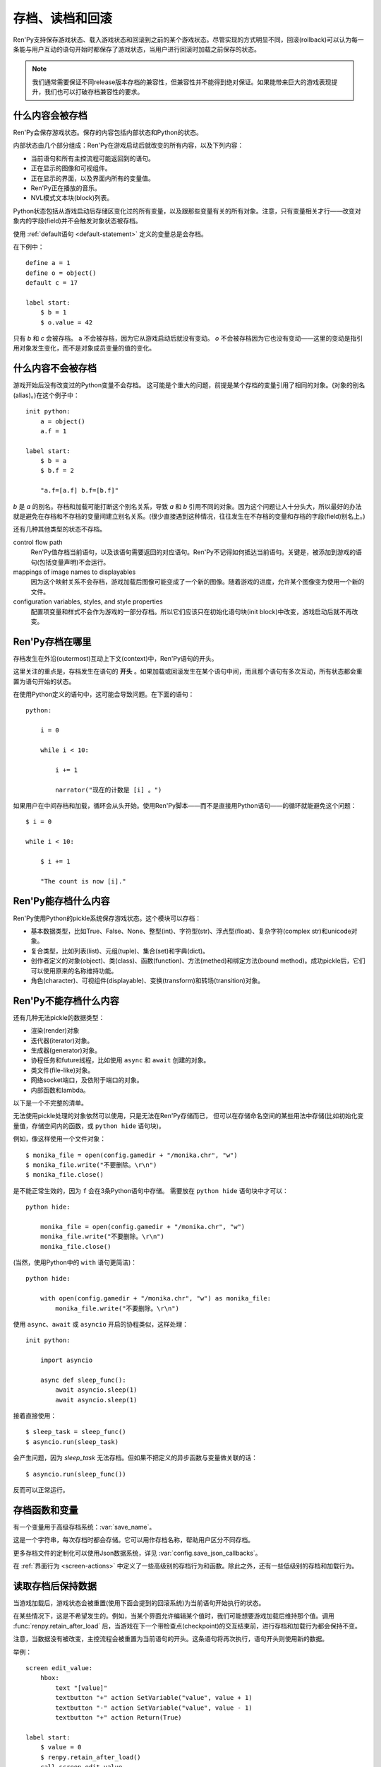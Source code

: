 .. _saving-loading-and-rollback:

=============================
存档、读档和回滚
=============================

Ren'Py支持保存游戏状态、载入游戏状态和回滚到之前的某个游戏状态。尽管实现的方式明显不同，回滚(rollback)可以认为每一条能与用户互动的语句开始时都保存了游戏状态，当用户进行回滚时加载之前保存的状态。

.. note::

  我们通常需要保证不同release版本存档的兼容性，但兼容性并不能得到绝对保证。如果能带来巨大的游戏表现提升，我们也可以打破存档兼容性的要求。

.. _what-is-saved:

什么内容会被存档
================

Ren'Py会保存游戏状态。保存的内容包括内部状态和Python的状态。

内部状态由几个部分组成：Ren'Py在游戏启动后就改变的所有内容，以及下列内容：

* 当前语句和所有主控流程可能返回到的语句。
* 正在显示的图像和可视组件。
* 正在显示的界面，以及界面内所有的变量值。
* Ren'Py正在播放的音乐。
* NVL模式文本块(block)列表。

Python状态包括从游戏启动后存储区变化过的所有变量，以及跟那些变量有关的所有对象。注意，只有变量相关才行——改变对象内的字段(field)并不会触发对象状态被存档。

使用 :ref:`default语句 <default-statement>` 定义的变量总是会存档。

在下例中：

::

    define a = 1
    define o = object()
    default c = 17

    label start:
        $ b = 1
        $ o.value = 42

只有 `b` 和 `c` 会被存档。 a 不会被存档，因为它从游戏启动后就没有变动。 `o` 不会被存档因为它也没有变动——这里的变动是指引用对象发生变化，而不是对象成员变量的值的变化。

.. _what-isnt-save:

什么内容不会被存档
==================

游戏开始后没有改变过的Python变量不会存档。
这可能是个重大的问题，前提是某个存档的变量引用了相同的对象。(对象的别名(alias)。)在这个例子中：

::

    init python:
        a = object()
        a.f = 1

    label start:
        $ b = a
        $ b.f = 2

        "a.f=[a.f] b.f=[b.f]"

`b` 是 `a` 的别名。存档和加载可能打断这个别名关系，导致
`a` 和 `b` 引用不同的对象。因为这个问题让人十分头大，所以最好的办法就是避免在存档和不存档的变量间建立别名关系。(很少直接遇到这种情况，往往发生在不存档的变量和存档的字段(field)别名上。)

还有几种其他类型的状态不存档。

control flow path
    Ren'Py值存档当前语句，以及该语句需要返回的对应语句。Ren'Py不记得如何抵达当前语句。关键是，被添加到游戏的语句(包括变量声明)不会运行。

mappings of image names to displayables
    因为这个映射关系不会存档，游戏加载后图像可能变成了一个新的图像。随着游戏的进度，允许某个图像变为使用一个新的文件。

configuration variables, styles, and style properties
    配置项变量和样式不会作为游戏的一部分存档。所以它们应该只在初始化语句块(init block)中改变，游戏启动后就不再改变。

.. _where-ren-py-saves:

Ren'Py存档在哪里
==================

存档发生在外沿(outermost)互动上下文(context)中，Ren'Py语句的开头。

这里关注的重点是，存档发生在语句的 **开头** 。如果加载或回滚发生在某个语句中间，而且那个语句有多次互动，所有状态都会重置为语句开始的状态。

在使用Python定义的语句中，这可能会导致问题。在下面的语句：

::

    python:

        i = 0

        while i < 10:

            i += 1

            narrator("现在的计数是 [i] 。")

如果用户在中间存档和加载，循环会从头开始。使用Ren'Py脚本——而不是直接用Python语句——的循环就能避免这个问题：

::

    $ i = 0

    while i < 10:

        $ i += 1

        "The count is now [i]."

.. _what-ren-py-can-save:

Ren'Py能存档什么内容
====================

Ren'Py使用Python的pickle系统保存游戏状态。这个模块可以存档：

* 基本数据类型，比如True、False、None、整型(int)、字符型(str)、浮点型(float)、复杂字符(complex str)和unicode对象。
* 复合类型，比如列表(list)、元组(tuple)、集合(set)和字典(dict)。
* 创作者定义的对象(object)、类(class)、函数(function)、方法(methed)和绑定方法(bound method)。成功pickle后，它们可以使用原来的名称维持功能。
* 角色(character)、可视组件(displayable)、变换(transform)和转场(transition)对象。

.. _cant-save:

Ren'Py不能存档什么内容
======================

还有几种无法pickle的数据类型：

* 渲染(render)对象
* 迭代器(iterator)对象。
* 生成器(generator)对象。
* 协程任务和future线程，比如使用 ``async`` 和 ``await`` 创建的对象。
* 类文件(file-like)对象。
* 网络socket端口，及依附于端口的对象。
* 内部函数和lambda。

以下是一个不完整的清单。

无法使用pickle处理的对象依然可以使用，只是无法在Ren'Py存储而已，
但可以在存储命名空间的某些用法中存储(比如初始化变量值，存储空间内的函数，或 ``python hide`` 语句块)。

例如，像这样使用一个文件对象：

::

    $ monika_file = open(config.gamedir + "/monika.chr", "w")
    $ monika_file.write("不要删除。\r\n")
    $ monika_file.close()

是不能正常生效的，因为 ``f`` 会在3条Python语句中存储。
需要放在 ``python hide`` 语句块中才可以：

::

    python hide:

        monika_file = open(config.gamedir + "/monika.chr", "w")
        monika_file.write("不要删除。\r\n")
        monika_file.close()
 
(当然，使用Python中的 ``with`` 语句更简洁)：

::

    python hide:

        with open(config.gamedir + "/monika.chr", "w") as monika_file:
            monika_file.write("不要删除。\r\n")

使用 ``async``、``await`` 或 ``asyncio`` 开启的协程类似，这样处理：

::

    init python:

        import asyncio

        async def sleep_func():
            await asyncio.sleep(1)
            await asyncio.sleep(1)

接着直接使用：

::

    $ sleep_task = sleep_func()
    $ asyncio.run(sleep_task)

会产生问题，因为 `sleep_task` 无法存档。但如果不把定义的异步函数与变量做关联的话：

::

    $ asyncio.run(sleep_func())

反而可以正常运行。

.. _save-functions:

存档函数和变量
============================

有一个变量用于高级存档系统：:var:`save_name`。

这是一个字符串，每次存档时都会存储。它可以用作存档名称，帮助用户区分不同存档。

更多存档文件的定制化可以使用Json数据系统，详见 :var:`config.save_json_callbacks`。

在 :ref:`界面行为 <screen-actions>` 中定义了一些高级别的存档行为和函数。除此之外，还有一些低级别的存档和加载行为。

.. function:: renpy.can_load(filename, test=False)

    如果 *filename* 作为存档槽已存在则返回True，否则返回False。

.. function:: renpy.copy_save(old, new)

    将存档 *old* 复制到存档 *new* 。(如果 *old* 不存在则不做任何事。)

.. function:: renpy.list_saved_games(regexp='.', fast=False)

    列出存档的游戏。每一个存档的游戏返回的一个元组中包含：

    - 存档的文件名。
    - 传入的extra_info。
    - 一个可视组件，存档的截屏。
    - 游戏时间戳，UNIX时代开始计算的秒数。

    `regexp`
        在列表中过滤文件名的正则表达式。

    `fast`
        若为True，返回文件名而不是元组。

.. function:: renpy.list_slots(regexp=None)

    返回一个非空存档槽的列表。如果 *regexp* 存在，只返回开头为 *regexp* 的槽位。列表内的槽位按照字符串排序(string-order)。

.. function:: renpy.load(filename)

    从存档槽 *filename* 加载游戏状态。如果文件加载成功，这个函数不会返回。

.. function:: renpy.newest_slot(regexp=None)

    返回最新(具有最近修改时间)存档槽的名称，如果没有(匹配的)存档则返回None。

    如果 *regexp* 存在，只返回开头为 *regexp* 的槽位。

.. function:: renpy.rename_save(old, new)

    将某个名为 *old* 的存档重命名为 *new* 。(如果 *old* 不存在则不做任何事。)

.. function:: renpy.save(filename, extra_info='')

    将游戏状态存档至某个存档槽。

    `filename`
        一个表示存档槽名称的字符串。
        这是个变量名，不要求与存档文件名严格对应。

    `extra_info`
        会保存在存档文件中的一个额外字符串。通常就是 :func:`save_name` 的值。

    :func:`renpy.take_screenshot()` 应该在这个函数之前被调用。

.. function:: renpy.slot_json(slotname)

    返回 *slotname* 的json信息，如果对应的槽位为空则返回None。

.. function:: renpy.slot_mtime(slotname)

    返回 *slotname* 的修改时间，如果对应的槽位为空则返回None。

.. function:: renpy.slot_screenshot(slotname)

    返回 *slotname* 使用的截屏，如果对应的槽位为空则返回None。

.. function:: renpy.take_screenshot(scale=None, background=False)

    执行截屏。截屏图像会被作为存档的一部分保存。

.. function:: renpy.unlink_save(filename)

    删除指定名称的存档。

.. _retaining-data-after-load:

读取存档后保持数据
=========================

当游戏加载后，游戏状态会被重置(使用下面会提到的回滚系统)为当前语句开始执行的状态。

在某些情况下，这是不希望发生的。例如，当某个界面允许编辑某个值时，我们可能想要游戏加载后维持那个值。调用 :func:`renpy.retain_after_load` 后，当游戏在下一个带检查点(checkpoint)的交互结束前，进行存档和加载行为都会保持不变。

注意，当数据没有被改变，主控流程会被重置为当前语句的开头。这条语句将再次执行，语句开头则使用新的数据。

举例：

::

    screen edit_value:
        hbox:
            text "[value]"
            textbutton "+" action SetVariable("value", value + 1)
            textbutton "-" action SetVariable("value", value - 1)
            textbutton "+" action Return(True)

    label start:
        $ value = 0
        $ renpy.retain_after_load()
        call screen edit_value

.. function:: renpy.retain_after_load()

    在当前语句和包含下一个检查点(checkpoint)的语句之间发生加载(load)时，保持数据。

.. _rollback:

回滚
========

回滚(rollback)允许用户将游戏恢复到之前的状态，类似流行应用程序中的“撤销/重做”系统。在回滚事件中，系统需要重点维护可视化和游戏变量，所以在创作游戏时有几点需要考虑。

.. _what-data-is-rolled-back:

什么数据会回滚
===============

回滚操作的作用范围包括，初始化阶段之后还可以改变的变量，以及通过那些变量访问的可恢复的对象。
粗略来说，就是在Ren'Py脚本中定义并创建的类的实例，比如列表、字典和集合。
在Python和Ren'Py中内部创建的数据通常都是不可恢复的。

进一步来看，在Ren'Py脚本运行时，脚本内部的Python存储区中对象，包括列表、字典和集合类型都会替换为可恢复的类型。
从以上类派生的类型也是可恢复的。:class:`renpy.Displayable` 派生的类也是可恢复的类。

为了使可恢复的对象使用起来更便利，Ren'Py会对脚本中找到的Python语句做如下修改：

* 原生的列表、字典和集合会自动转为可恢复的等效对象。
* 包含在其他语句中的列表、字典和集合也会自动转为可恢复的等效对象。
* 其他Python语法中，类似解包之类的操作，会创建列表、字典和集合的部分也会转为可恢复的等效对象。
  但是，函数和方法中带两个星号的入参(即根据额外关键词入参创建字典)并不会转为可恢复的对象。
* 不显示从其他任意类型派生的类，会自动从可恢复对象的类型派生。

除此之外：

* 可恢复类型的方法和操作中产生的列表、字典和集合类型会修改可恢复对象。
* 内建函数如果返回列表、字典和集合的，都会返回可恢复的等效对象。

直接调用Python代码一般都不会生成可恢复对象。
某些情况下，获得的对象可能不会参与回滚：

* 调用内建类型的方法，比如 str.split 方法。
* 使用导入的Python模块创建的对象，返回给Ren'Py。
  (例如，collections.defaultdict的实例不参与回滚。)
* Ren'Py的API返回的对象，除非文档另有说明。

如果以上数据需要参与回滚，需要对其进行转换。例如：

::

    # Ren'Py中的Python代码中调用list函数
    # 可以将不可恢复列表转为可恢复列表
    $ attrs = list(renpy.get_attributes("eileen"))

.. _supporting-rollback-and-roll-forward:

支持回滚和前向滚动
====================================

大多数Ren'Py语句自动支持回滚和前向滚动。如果直接调用 :func:`ui.interact` ，就需要自行添加对回滚和前向滚动的支持。可以使用下列结构实现：

::


    # 非回滚状态这项是None；或前向滚动时最后传入检查点的值。
    roll_forward = renpy.roll_forward_info()

    # 这里配置界面……

    # 与用户交互
    rv = ui.interact(roll_forward=roll_forward)

    # 存储互动结果。
    renpy.checkpoint(rv)

重点是，你的游戏在调用renpy.checkpoint后不与用户发生交互。(不然，用户可能无法回滚。)

.. function:: renpy.can_rollback()

    如果可以回滚则返回True。

.. function:: renpy.checkpoint(data=None)

    在当前语句设置一个能让用户回滚的检查点(checkpoint)。一旦调用这个函数，当前语句就不该再出现互动行为。

    `data`
        当游戏回滚时，这个数据通过 :func:`renpy.roll_forward_info()` 返回。

.. function:: renpy.get_identifier_checkpoints(identifier)

    从HistoryEntry对象中寻找rollback_identifier，返回需要的检查点(checkpoint)数量，并传入 :func:`renpy.rollback()` 以到达目标标识符(identifier)。如果标识符不在回滚历史中，返回None。

.. function:: renpy.in_rollback()

    游戏回滚过则返回True。

.. function:: renpy.roll_forward_info()

    在回滚中，返回这条语句最后一次执行时返回并应用于 :func:`renpy.checkpoint()` 的数据。如果超出滚回范围，则返回None。

.. function:: renpy.rollback(force=False, checkpoints=1, defer=False, greedy=True, label=None, abnormal=True)

    将游戏状态回滚至最后一个检查点(checkpoint)。

    `force`
        若为True，所有情况下都可以回滚。否则，在存储区、上下文(context)和配置(config)中启用时才能进行回滚。

    `checkpoints`
        通过renpy.checkpoint回滚的目标检查点(checkpoint)。这种情况下，会尽可能快地回滚。

    `defer`
        若为True，调用会推迟到主控流程回到主语境(context)。

    `greedy`
        若为True，回滚会在前一个检查点(checkpoint)后面结束。若为False，回滚会在当前检查点前结束。

    `label`
        若不是None，当回滚完成后，调用的脚本标签(label)。

    `abnormal`
        若为True，也是默认值，异常(abnormal)模式下的转场(transition)会被跳过，否则显示转场。当某个互动行为开始时，异常(abnormal)模式结束。

.. function:: renpy.suspend_rollback(flag)

    回滚会跳过游戏中已经挂起回滚的章节。

    `flag`
        当 *flag* 为True时，回滚挂起。当 *flag* 为False时，回滚恢复。

.. _blocking-rollback:

阻塞回滚
=================

.. warning::

    阻塞回滚是一个对用户不友好的事情。如果一个用户错误点击了不希望进入的分支选项，ta就不能修正自己的错误。由于回滚等效于存档和读档，用户就会被强迫频繁地存档，破坏游戏体验。

部分或者完全禁用回滚是可能的。如果根本不想要回滚，可以使用 :var:`config.rollback_enabled` 函数关闭选项。

更通用的做法是分段阻塞回滚。这可以通过 :func:`renpy.block_rollback` 函数实现。当调用该函数时，Ren'Py的回滚会在某个点上停止。举例：

::

    label final_answer:
        "这就是你的最终答案吗？"

    menu:
        "是":
            jump no_return
        "不":
            "我们有办法让你开口。"
            "你还是好好想考虑下吧。"
            "我再问你一次……"
            jump final_answer

    label no_return:
        $ renpy.block_rollback()

        "然后到了这里。现在不能回头了。"

当到达脚本标签(label)no_return时，Ren'Py就停止回滚，不会进一步回滚到标签menu。

.. _fixing-rollback:

固定回滚
===============

固定回滚提供了一种介于完全无限制回滚和完全阻塞回滚之间的中间选项。回滚是允许的，但用户无法修改之前做出的选择。固定回滚使用 :func:`renpy.fix_rollback()` 函数实现，下面是样例：

::

    label final_answer:
        "这就是你的最终答案吗？"
    menu:
        "是":
            jump no_return
        "不":
            "我们有办法让你开口。"
            "你还是好好想考虑下吧。"
            "我再问你一次……"
            jump final_answer

    label no_return:
        $ renpy.fix_rollback()

        "然后到了这里。现在不能回头了。"

现在，调用fix_rollback函数后，用户依然可以回滚到标签menu，但不能选择一个不同的分支选项。

使用fix_rollback设计游戏时，还有几处要点。Ren'Py会自动关注并锁定传入 :func:`checkpoint()` 的任何数据。
但由于Ren'Py的天然特性，可以用Python语句穿透这个显示并修改数据，这样会导致不需要的结果。
特别注意，``call screen`` 不能与固定回滚共用。
这最终取决于游戏设计者是否在某些有问题的地方阻塞回滚来处理问题。

内部用户的菜单互动选项， :func:`renpy.input()` 和 :func:`renpy.imagemap()` 被设计为完全支持fix_rollback。

.. _styling-fixed-rollback:

样式化固定回滚
======================

因为fix_rollback改变了菜单和imagemap的功能，建议考虑应对这种情况。理解菜单按钮的组件状态如何改变很重要。通过 :func:`config.fix_rollback_without_choice` 选项，可以更改两种模式。

默认配置会将选过的选项设置为“selected”，进而激活样式所有带“selected\_”前缀的样式特性。所有其他按钮会被设置为不可用，并使用前缀为“insensitive\_”前缀的特性显示。这样的最终效果就是菜单仅有一个可选的选项。

当 :func:`config.fix_rollback_without_choice` 项被设为False时，所有按钮都会设置为不可用。之前选过的那项会使用“selected_insensitive\_”前缀的风格特性，而其他按钮会使用前缀为“insensitive\_”前缀的特性。

.. _fixed-rollback-and-custom-screens:

固定回滚和自定义界面
=================================

当使用fix_rollback系统编写定制Python路由，使游戏流程更舒服时，有几个简单的要点。首先是 :func:`renpy.in_fixed_rollback()` 函数可以用作决定游戏当前是否处于固定回滚状态。其次，当处于固定回滚状态时， :func:`ui.interact()` 函数总会返回使用的roll_forward数据，而不考虑行为是否执行。这表示，当 :func:`ui.interact()`/:func:`renpy.checkpoint()` 函数被使用时，大多数工作都已经完成了。

为了简化定制界面的创建，Ren'Py提供了两个最常用的行为(action)。当按钮检测到被按下时， :func:`ui.ChoiceReturn()` 行为会返回。 :func:`ui.ChoiceJump()` 行为可以用于跳转到某个脚本标签(label)。当界面通过一个  ``call screen`` 语句被调用时，这个行为才能正常工作。

举例：

::

    screen demo_imagemap:
        imagemap:
            ground "imagemap_ground.jpg"
            hover "imagemap_hover.jpg"
            selected_idle "imagemap_selected_idle.jpg"
            selected_hover "imagemap_hover.jpg"

            hotspot (8, 200, 78, 78) action ui.ChoiceJump("swimming", "go_swimming", block_all=False)
            hotspot (204, 50, 78, 78) action ui.ChoiceJump("science", "go_science_club", block_all=False)
            hotspot (452, 79, 78, 78) action ui.ChoiceJump("art", "go_art_lessons", block_all=False)
            hotspot (602, 316, 78, 78) action ui.ChoiceJump("home", "go_home", block_all=False)

举例：

::

    python:
        roll_forward = renpy.roll_forward_info()
        if roll_forward not in ("Rock", "Paper", "Scissors"):
            roll_forward = None

        ui.hbox()
        ui.imagebutton("rock.png", "rock_hover.png", selected_insensitive="rock_hover.png", clicked=ui.ChoiceReturn("rock", "Rock", block_all=True))
        ui.imagebutton("paper.png", "paper_hover.png", selected_insensitive="paper_hover.png", clicked=ui.ChoiceReturn("paper", "Paper", block_all=True))
        ui.imagebutton("scissors.png", "scissors_hover.png", selected_insensitive="scissors_hover.png", clicked=ui.ChoiceReturn("scissors", "Scissors", block_all=True))
        ui.close()

        if renpy.in_fixed_rollback():
            ui.saybehavior()

        choice = ui.interact(roll_forward=roll_forward)
        renpy.checkpoint(choice)

    $ renpy.fix_rollback()
    m "[choice]!"

.. _rollback-blocking-and-fixing-functions:

回滚阻塞和固定函数
=======================================

.. function:: renpy.block_rollback()

    防止回滚到当前语句之前的脚本。

.. function:: renpy.fix_rollback()

    防止用于更改在当前语句之前做出的选项决定。

.. function:: renpy.in_fixed_rollback()

    如果正在发生回滚的当前上下文(context)后面有一个执行过的renpy.fix_rollback()语句，就返回True。

.. function:: ui.ChoiceJump(label, value, location=None, block_all=None)

    一个菜单选项行为(action)，返回值为 *value* 。同时管理按钮在固定回滚模式下的状态。(详见对应的 *block_all* 参数。)

    `label`
        按钮的文本标签(label)。对imagebutton和hotspot来说可以是任何类型。这个标签用作当前界面内选项的唯一标识符。这个标识符与 *location* 一起存储，用于记录该选项是否可以被选择。

    `value`
        跳转的位置。

    `location`
        当前选项界面的唯一位置标识符。

    `block_all`
        若为False，被选中选项的按钮会赋予“selected”角色，未选中的选项按钮会置为不可用。

        若为True，固定回滚时按钮总是不可用。

        若为None，该值使用 :func:`config.fix_rollback_without_choice` 配置项。

        当某个界面内所有选项都被赋值为True时，选项菜单变成点击无效状态(回滚依然有效)。这可以通过在 :func:`ui.interact()` 之前调用 :func:`ui.saybehavior()` 修改。

.. function:: ui.ChoiceReturn(label, value, location=None, block_all=None)

    一个菜单选项行为(action)，返回值为 *value* 。同时管理按钮在固定回滚模式下的状态。(详见对应的 *block_all* 参数。)

    `label`
        按钮的文本标签(label)。对imagebutton和hotspot来说可以是任何类型。这个标签用作当前界面内选项的唯一标识符。这个标识符与 *location* 一起存储，用于记录该选项是否可以被选择。

    `value`
        选择某个选项后返回的位置。

    `location`
        当前选项界面的唯一位置标识符。

    `block_all`
        若为False，被选中选项的按钮会赋予“selected”角色，未选中的选项按钮会置为不可用。

        若为True，固定回滚时按钮总是不可用。

        若为None，该值使用 :func:`config.fix_rollback_without_choice` 配置项。

        当某个界面内所有选项都被赋值为True时，选项菜单变成点击无效状态(回滚依然有效)。这可以通过在 :func:`ui.interact()` 之前调用 :func:`ui.saybehavior()` 修改。

.. _norollback:

不回滚
==========

.. class:: NoRollback

    从这个类继承的类的实例，在回滚操作中不执行回滚。一个NoRollback类实例的所有相关对象，仅在它们有其他可抵达路径的情况下才不回滚。

.. class:: SlottedNoRollback

    从这个类继承的类的实例，在回滚操作中不执行回滚。此类与 :class:`NoRollback` 的区别是，没有一个关联字典，可以使用 ``__slots__`` 降低内存消耗。

    NoRollback类对象实例在回滚后的变化，就像其是通过非回滚的其他方式抵达回滚目标点。


举例：

::

    init python:

        class MyClass(NoRollback):
            def __init__(self):
                self.value = 0

    label start:
        $ o = MyClass()

        "欢迎！"

        $ o.value += 1

        "o.value的值是 [o.value] 。你每次回滚并点到这里都会增加它的值。"

.. rollback-supporing-classes:

支持回滚的类
===========================

下列的几个类用于支持游戏中回滚。在某些场景下可能会用到。

.. class:: MultiRevertable

    MultiRevertable是一种可恢复对象的最小可继承抽象类。可以继承MultiRevertable并实现自己需要的可恢复对象。

    举例：

    ::

        class MyDict(MultiRevertable, dict, object):
            pass

    这个样例会创建一个类，在回滚时恢复dict的内容和object的对象字段。

.. class:: defaultdict(default_factory, /, *args, **kwargs)

    这是一个可恢复版的collections.defaultdict。该类会接受一个工厂(factory)函数。
    如果接入的“键”不存在，则会将“键”作为入参并调用 `default_factory` 函数，将结果返回。

    如果该类的对象中存在 default_factory 属性，则不会参与回滚，即回滚不会改变该对象。


